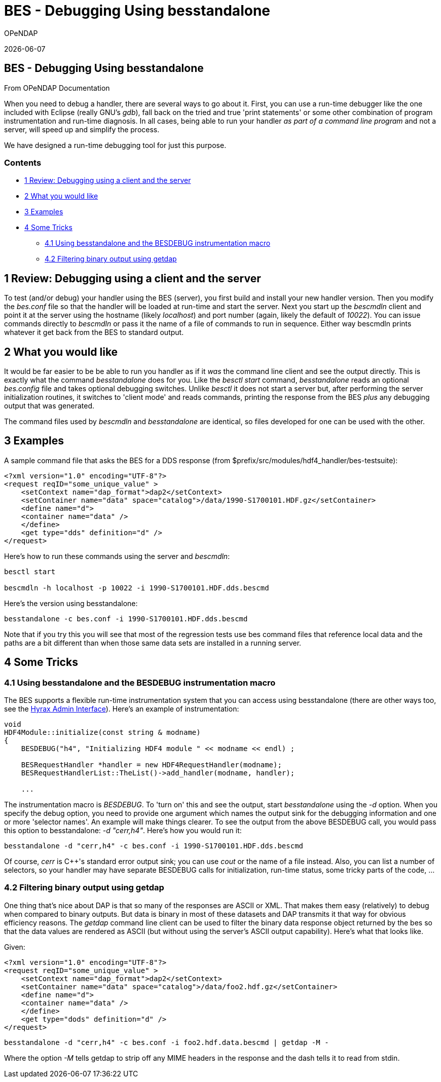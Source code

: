 = BES - Debugging Using besstandalone
:icons: font
OPeNDAP

{docdate}

[[firstHeading]]
BES - Debugging Using besstandalone
-----------------------------------

From OPeNDAP Documentation

When you need to debug a handler, there are several ways to go about it.
First, you can use a run-time debugger like the one included with
Eclipse (really GNU's __gdb__), fall back on the tried and true 'print
statements' or some other combination of program instrumentation and
run-time diagnosis. In all cases, being able to run your handler _as
part of a command line program_ and not a server, will speed up and
simplify the process.

We have designed a run-time debugging tool for just this purpose.

Contents
~~~~~~~~

* link:#Review:_Debugging_using_a_client_and_the_server[1 Review: Debugging
using a client and the server]
* link:#What_you_would_like[2 What you would like]
* link:#Examples[3 Examples]
* link:#Some_Tricks[4 Some Tricks]
** link:#Using_besstandalone_and_the_BESDEBUG_instrumentation_macro[4.1
Using besstandalone and the BESDEBUG instrumentation macro]
** link:#Filtering_binary_output_using_getdap[4.2 Filtering binary
output using getdap]

1 Review: Debugging using a client and the server
-------------------------------------------------

To test (and/or debug) your handler using the BES (server), you first
build and install your new handler version. Then you modify the
_bes.conf_ file so that the handler will be loaded at run-time and start
the server. Next you start up the _bescmdln_ client and point it at the
server using the hostname (likely __localhost__) and port number (again,
likely the default of __10022__). You can issue commands directly to
_bescmdln_ or pass it the name of a file of commands to run in sequence.
Either way bescmdln prints whatever it get back from the BES to standard
output.

2 What you would like
---------------------

It would be far easier to be be able to run you handler as if it _was_
the command line client and see the output directly. This is exactly
what the command _besstandalone_ does for you. Like the _besctl start_
command, _besstandalone_ reads an optional _bes.config_ file and takes
optional debugging switches. Unlike _besctl_ it does not start a server
but, after performing the server initialization routines, it switches to
'client mode' and reads commands, printing the response from the BES
_plus_ any debugging output that was generated.

The command files used by _bescmdln_ and _besstandalone_ are identical,
so files developed for one can be used with the other.

3 Examples
----------
A sample command file that asks the BES for a DDS response (from
$prefix/src/modules/hdf4_handler/bes-testsuite):

[source,xml]
----
<?xml version="1.0" encoding="UTF-8"?>
<request reqID="some_unique_value" >
    <setContext name="dap_format">dap2</setContext>
    <setContainer name="data" space="catalog">/data/1990-S1700101.HDF.gz</setContainer>
    <define name="d">
    <container name="data" />
    </define>
    <get type="dds" definition="d" />
</request>
----
Here's how to run these commands using the server and __bescmdln__:
[source,sh]
----
besctl start

bescmdln -h localhost -p 10022 -i 1990-S1700101.HDF.dds.bescmd
----

Here's the version using besstandalone:
[source,sh]
----
besstandalone -c bes.conf -i 1990-S1700101.HDF.dds.bescmd
----
Note that if you try this you will see that most of the regression tests
use bes command files that reference local data and the paths are a bit
different than when those same data sets are installed in a running
server.

4 Some Tricks
-------------

4.1 Using besstandalone and the BESDEBUG instrumentation macro
~~~~~~~~~~~~~~~~~~~~~~~~~~~~~~~~~~~~~~~~~~~~~~~~~~~~~~~~~~~~~~

The BES supports a flexible run-time instrumentation system that you can
access using besstandalone (there are other ways too, see the
link:../index.php/Hyrax_Admin_Interface[Hyrax Admin Interface]). Here's
an example of instrumentation:

[source,c++]
----
void
HDF4Module::initialize(const string & modname)
{
    BESDEBUG("h4", "Initializing HDF4 module " << modname << endl) ;

    BESRequestHandler *handler = new HDF4RequestHandler(modname);
    BESRequestHandlerList::TheList()->add_handler(modname, handler);

    ...
----

The instrumentation macro is __BESDEBUG__. To 'turn on' this and see the
output, start _besstandalone_ using the _-d_ option. When you specify
the debug option, you need to provide one argument which names the
output sink for the debugging information and one or more 'selector
names'. An example will make things clearer. To see the output from the
above BESDEBUG call, you would pass this option to besstandalone: _-d
"cerr,h4"_. Here's how you would run it:
[source,sh]
----
besstandalone -d "cerr,h4" -c bes.conf -i 1990-S1700101.HDF.dds.bescmd
----
Of course, _cerr_ is C++'s standard error output sink; you can use
_cout_ or the name of a file instead. Also, you can list a number of
selectors, so your handler may have separate BESDEBUG calls for
initialization, run-time status, some tricky parts of the code, ...

4.2 Filtering binary output using getdap
~~~~~~~~~~~~~~~~~~~~~~~~~~~~~~~~~~~~~~~~

One thing that's nice about DAP is that so many of the responses are
ASCII or XML. That makes them easy (relatively) to debug when compared
to binary outputs. But data is binary in most of these datasets and DAP
transmits it that way for obvious efficiency reasons. The _getdap_
command line client can be used to filter the binary data response
object returned by the bes so that the data values are rendered as ASCII
(but without using the server's ASCII output capability). Here's what
that looks like.

Given:
[source,xml]
----
<?xml version="1.0" encoding="UTF-8"?>
<request reqID="some_unique_value" >
    <setContext name="dap_format">dap2</setContext>
    <setContainer name="data" space="catalog">/data/foo2.hdf.gz</setContainer>
    <define name="d">
    <container name="data" />
    </define>
    <get type="dods" definition="d" />
</request>
----
[source,sh]
----
besstandalone -d "cerr,h4" -c bes.conf -i foo2.hdf.data.bescmd | getdap -M -
----
Where the option _-M_ tells getdap to strip off any MIME headers in the
response and the dash tells it to read from stdin.
